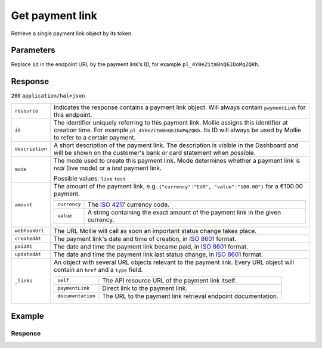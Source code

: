 Get payment link
================
.. api-name:: Payment links API
   :version: 2

.. endpoint::
   :method: GET
   :url: https://api.mollie.com/v2/payment-links/*id*

.. authentication::
   :api_keys: true
   :organization_access_tokens: true
   :oauth: true

Retrieve a single payment link object by its token.

Parameters
----------
Replace ``id`` in the endpoint URL by the payment link's ID, for example ``pl_4Y0eZitmBnQ6IDoMqZQKh``.

Response
--------
``200`` ``application/hal+json``

.. list-table::
   :widths: auto

   * - ``resource``

       .. type:: string

     - Indicates the response contains a payment link object. Will always contain ``paymentLink`` for this endpoint.

   * - ``id``

       .. type:: string

     - The identifier uniquely referring to this payment link. Mollie assigns this identifier at creation time. For
       example ``pl_4Y0eZitmBnQ6IDoMqZQKh``. Its ID will always be used by Mollie to refer to a certain payment.

   * - ``description``

       .. type:: string

     - A short description of the payment link. The description is visible in the Dashboard and will be shown on the
       customer's bank or card statement when possible.

   * - ``mode``

       .. type:: string

     - The mode used to create this payment link. Mode determines whether a payment link is *real* (live mode) or a *test*
       payment link.

       Possible values: ``live`` ``test``

   * - ``amount``

       .. type:: amount object

     - The amount of the payment link, e.g. ``{"currency":"EUR", "value":"100.00"}`` for a €100.00 payment.

       .. list-table::
          :widths: auto

          * - ``currency``

              .. type:: string

            - The `ISO 4217 <https://en.wikipedia.org/wiki/ISO_4217>`_ currency code.

          * - ``value``

              .. type:: string

            - A string containing the exact amount of the payment link in the given currency.

   * - ``webhookUrl``

       .. type:: string
          :required: false

     - The URL Mollie will call as soon an important status change takes place.

   * - ``createdAt``

       .. type:: datetime

     - The payment link's date and time of creation, in `ISO 8601 <https://en.wikipedia.org/wiki/ISO_8601>`_ format.

   * - ``paidAt``

       .. type:: datetime
          :required: false

     - The date and time the payment link became paid, in `ISO 8601 <https://en.wikipedia.org/wiki/ISO_8601>`_
       format.

   * - ``updatedAt``

       .. type:: datetime
          :required: false

     - The date and time the payment link last status change, in `ISO 8601 <https://en.wikipedia.org/wiki/ISO_8601>`_
       format.

   * - ``_links``

       .. type:: object

     - An object with several URL objects relevant to the payment link. Every URL object will contain an ``href`` and a
       ``type`` field.

       .. list-table::
          :widths: auto

          * - ``self``

              .. type:: URL object

            - The API resource URL of the payment link itself.

          * - ``paymentLink``

              .. type:: URL object

            - Direct link to the payment link.

          * - ``documentation``

              .. type:: URL object

            - The URL to the payment link retrieval endpoint documentation.

Example
-------
.. code-block-selector::
   .. code-block:: bash
      :linenos:

      curl -X GET https://api.mollie.com/v2/payment-links/pl_4Y0eZitmBnQ6IDoMqZQKh \
         -H "Authorization: Bearer test_dHar4XY7LxsDOtmnkVtjNVWXLSlXsM"

Response
^^^^^^^^
.. code-block:: none
   :linenos:

   HTTP/1.1 200 OK
   Content-Type: application/hal+json

   {
       "resource": "paymentLink",
       "id": "pl_4Y0eZitmBnQ6IDoMqZQKh",
       "mode": "test",
       "createdAt": "2021-03-20T09:13:37+00:00",
       "paidAt": "2021-03-21T09:13:37+00:00",
       "updatedAt": "2021-03-21T09:13:37+00:00",
       "amount": {
           "value": "24.95",
           "currency": "EUR"
       },
       "description": "Bicycle tires",
       "webhookUrl": "https://webshop.example.org/payment-links/webhook/",
       "_links": {
           "self": {
               "href": "https://api.mollie.com/v2/payment-links/pl_4Y0eZitmBnQ6IDoMqZQKh",
               "type": "application/json"
           },
           "paymentLink": {
               "href": "https://useplink.com/payment/4Y0eZitmBnQ6IDoMqZQKh/",
               "type": "text/html"
           },
           "documentation": {
               "href": "https://docs.mollie.com/reference/v2/payment-links-api/get-payment-link",
               "type": "text/html"
           }
       }
   }
